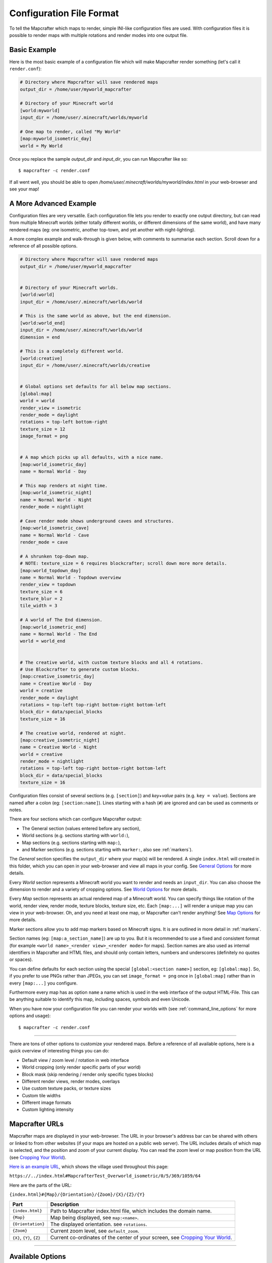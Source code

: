 =========================
Configuration File Format
=========================

To tell the Mapcrafter which maps to render, simple INI-like configuration
files are used. With configuration files it is possible to render maps with
multiple rotations and render modes into one output file. 

Basic Example
=============

Here is the most basic example of a configuration file which will make 
Mapcrafter render something (let's call it ``render.conf``):

.. code-block:: ini

    # Directory where Mapcrafter will save rendered maps
    output_dir = /home/user/myworld_mapcrafter

    # Directory of your Minecraft world
    [world:myworld]
    input_dir = /home/user/.minecraft/worlds/myworld

    # One map to render, called "My World"
    [map:myworld_isometric_day]
    world = My World

Once you replace the sample `output_dir` and `input_dir`, you can run Mapcrafter
like so: ::

    $ mapcrafter -c render.conf

If all went well, you should be able to open `/home/user/.minecraft/worlds/myworld/index.html`
in your web-browser and see your map!

A More Advanced Example
=======================

Configuration files are very versatile. Each configuration file lets you render 
to exactly one output directory, but can read from multiple Minecraft worlds 
(either totally different worlds, or different dimensions of the same world), 
and have many rendered maps (eg: one isometric, another top-town, and yet another 
with night-lighting).

A more complex example and walk-through is given below, with comments to summarise
each section. Scroll down for a reference of all possible options.

.. code-block:: ini

    # Directory where Mapcrafter will save rendered maps
    output_dir = /home/user/myworld_mapcrafter


    # Directory of your Minecraft worlds.
    [world:world]
    input_dir = /home/user/.minecraft/worlds/world

    # This is the same world as above, but the end dimension.
    [world:world_end]
    input_dir = /home/user/.minecraft/worlds/world
    dimension = end
    
    # This is a completely different world.
    [world:creative]
    input_dir = /home/user/.minecraft/worlds/creative


    # Global options set defaults for all below map sections.    
    [global:map]
    world = world
    render_view = isometric
    render_mode = daylight
    rotations = top-left bottom-right
    texture_size = 12
    image_format = png

    
    # A map which picks up all defaults, with a nice name.
    [map:world_isometric_day]
    name = Normal World - Day
    
    # This map renders at night time.
    [map:world_isometric_night]
    name = Normal World - Night
    render_mode = nightlight
    
    # Cave render mode shows underground caves and structures.
    [map:world_isometric_cave]
    name = Normal World - Cave
    render_mode = cave

    # A shrunken top-down map.
    # NOTE: texture_size = 6 requires blockcrafter; scroll down more more details.
    [map:world_topdown_day]
    name = Normal World - Topdown overview
    render_view = topdown
    texture_size = 6
    texture_blur = 2
    tile_width = 3

    # A world of The End dimension.
    [map:world_isometric_end]
    name = Normal World - The End
    world = world_end
    
    
    # The creative world, with custom texture blocks and all 4 rotations.
    # Use Blockcrafter to generate custom blocks.
    [map:creative_isometric_day]
    name = Creative World - Day
    world = creative
    render_mode = daylight
    rotations = top-left top-right bottom-right bottom-left
    block_dir = data/special_blocks
    texture_size = 16
    
    # The creative world, rendered at night.
    [map:creative_isometric_night]
    name = Creative World - Night
    world = creative
    render_mode = nightlight
    rotations = top-left top-right bottom-right bottom-left
    block_dir = data/special_blocks
    texture_size = 16


Configuration files consist of several sections (e.g. ``[section]``) and 
*key+value* pairs (e.g. ``key = value``). Sections are named after a colon
(eg: ``[section:name]``). Lines starting with a hash (``#``) are ignored and can
be used as comments or notes.

There are four sections which can configure Mapcrafter output:

* The General section (values entered before any section),
* World sections (e.g. sections starting with ``world:``),
* Map sections (e.g. sections starting with ``map:``),
* and Marker sections (e.g. sections starting with ``marker:``, also see :ref:`markers`).

The *General* section specifies the ``output_dir`` where your map(s) will be
rendered. A single ``index.html`` will created in this folder, which you can
open in your web-browser and view all maps in your config. See `General Options`_ 
for more details.

Every *World* section represents a Minecraft world you want to render and needs 
an ``input_dir``. You can also choose the dimension to render and a variety of 
cropping options. See `World Options`_ for more details.

Every *Map* section represents an actual rendered map of a Minecraft world. You
can specify things like rotation of the world, render view, render mode, texture
blocks, texture size, etc. Each ``[map:...]`` will render a unique map you can
view in your web-browser. Oh, and you need at least one map, or Mapcrafter
can't render anything! See `Map Options`_ for more details.

Marker sections allow you to add map markers based on Minecraft signs. It is
are outlined in more detail in :ref:`markers`.

Section names (eg: ``[map:a_section_name]``) are up to you. But it is
recommended to use a fixed and consistent format (for example 
``<world name>_<render view>_<render mode>`` for maps). Section names are also 
used as internal identifiers in Mapcrafter and HTML files, and should only 
contain letters, numbers and underscores (definitely no quotes or spaces).

You can define defaults for each section using the special ``[global:<section name>]``
section, eg: ``[global:map]``. So, if you prefer to use PNGs rather than JPEGs, 
you can set ``image_format = png`` once in ``[global:map]`` rather than in every 
``[map:...]`` you configure.

Furthermore every map has as option ``name`` a name which is used in the web
interface of the output HTML-File. This can be anything suitable to identify
this map, including spaces, symbols and even Unicode. 

When you have now your configuration file you can render your worlds with (see
:ref:`command_line_options` for more options and usage): ::

    $ mapcrafter -c render.conf

----

There are tons of other options to customize your rendered maps. Before a
reference of all available options, here is a quick overview of interesting
things you can do:

* Default view / zoom level / rotation in web interface
* World cropping (only render specific parts of your world)
* Block mask (skip rendering / render only specific types blocks)
* Different render views, render modes, overlays
* Use custom texture packs, or texture sizes
* Custom tile widths
* Different image formats
* Custom lighting intensity


.. _Mapcrafter URL:

Mapcrafter URLs
=================

Mapcrafter maps are displayed in your web-browser. The URL in your browser's
address bar can be shared with others or linked to from other websites (if
your maps are hosted on a public web server). The URL includes details of which
map is selected, and the position and zoom of your current display. You can
read the zoom level or map position from the URL (see `Cropping Your World`_).

`Here is an example URL <https://minecraft.ligos.net/worlds/Mapcrafter_Test/index.html#MapcrafterTest_Overworld_isometric/0/5/369/1059/64>`_, 
which shows the village used throughout this page:

``https://../index.html#MapcrafterTest_Overworld_isometric/0/5/369/1059/64``

Here are the parts of the URL:

``{index.html}#{Map}/{Orientation}/{Zoom}/{X}/{Z}/{Y}``

=========================  ======================================================================
Part                       Description                                       
=========================  ======================================================================
``{index.html}``           Path to Mapcrafter index.html file, which includes the domain name.
``{Map}``                  Map being displayed, see ``map:<name>``.
``{Orientation}``          The displayed orientation. see ``rotations``.
``{Zoom}``                 Current zoom level, see ``default_zoom``.
``{X}``, ``{Y}``, ``{Z}``  Current co-ordinates of the center of your screen, see `Cropping Your World`_.
=========================  ======================================================================

----

Available Options
=================

This is a reference section for all available options for Mapcrafter.


General Options
---------------

.. note::

    These options are relevant for all worlds and maps, so you must put them
    in the header before the first section starts

**Output Directory:** ``output_dir = <directory>``

    **Required**

    This is the directory where Mapcrafter saves your rendered map(s). Every time
    you run Mapcrafter, the renderer copies the template files from ``template_dir``
    into this directory and overwrites them, if they already exist. The renderer 
    creates an ``index.html`` file you can open with your web-browser. If you want
    to customize this HTML file, you should do this directly in the ``template_dir``
    because this file is overwritten every time you render the map (see :doc:`hacking`).

**Template Directory:** ``template_dir = <directory>``

    **Default:** default template directory (see :ref:`resources_textures`)

    This is the directory with the web template files. The renderer copies all
    files from this directory to the output directory. You should open the
    ``index.html`` file the output directory with your web-browser to see your
    rendered map!


**Background Color:** ``background_color = <hex color>``

    **Default:** ``#DDDDDD``

    This is the background color of your rendered map. You have to specify
    it like an HTML hex color (``#rrggbb``).
    
    The background color of the map is set with a CSS option in the template.
    Because the JPEG image format does not support transparency and some tiles
    are not completely used, you have to re-render your maps which use JPEGs
    if you change the background color.

-----


World Options
-------------

.. note::

    These options are for worlds. You can specify them in the world
    sections (starting with ``world:``) or you can specify them in the
    ``global:world`` section.  If you specify them in the global section, these
    options are default values and inherited into the world sections if you do
    not overwrite them.

**Input Directory:** ``input_dir = <directory>``

    **Required**

    This is the directory of your Minecraft world. The directory should contain
    a directory ``region/`` with the .mca region files.

**Dimension:** ``dimension = nether|overworld|end``

    **Default**: ``overworld``
    
    You can specify with this option the dimension of the world Mapcrafter should render.
    If you choose The Nether or The End, Mapcrafter will automagically detect the
    corresponding region directory. It will try the Bukkit region directory
    (for example ``myworld_nether/DIM-1/region``) first and then the directory of a normal
    vanilla server/client (for example ``myworld/DIM-1/region``).

.. note::

    If you want to render The Nether and want to see something, you should use 
    ``render_mode = cave`` or the ``crop_max_y`` option to remove the top bedrock layers.

**World Name:** ``world_name = <name>``

    **Default**: ``<name of the world section>``
    
    This is another name of the world, the name of the world the server uses.
    You don't usually need to specify this manually unless your server uses different
    world names and you want to use the `mapcrafter-playermarkers 
    <https://github.com/mapcrafter/mapcrafter-playermarkers>`_ script.

**Default View:** ``default_view = <x>,<z>,<y>``

    **Default**: Center of the map (0,0,64)
    
    You can specify the default center of the map with this option. Just specify a
    position in your Minecraft world you want as center when you open the map.

    This is useful if you want to crop your map and focus on the cropped part (see below).

**Default Zoom:** ``default_zoom = <zoomlevel>``

    **Default**: ``0``
    
    This is the default zoom level shown when you open the map. The default zoom level
    is 0 (completely zoomed out) and the maximum zoom level (completely zoomed in) can
    be read from the `Mapcrafter URL`_ in your web-browser.

**Default Rotation:** ``default_rotation = top-left|top-right|bottom-right|bottom-left``

    **Default**: First available rotation of the map
    
    This is the default rotation shown when you open the map. You can specify one of the 
    four available rotations. If a map doesn't have this rotation, the first available
    rotation will be shown. 

Cropping Your World
~~~~~~~~~~~~~~~~~~~

By using the following options you can crop your world and render only 
a specific part of it. You can combine vertical, horizontal and block mask
options in the same map.

**Vertical Cropping**

With these two options you can skip blocks above or below a specific level:

``crop_min_y = <number>``

    **Default:** -infinity

    This is the minimum y-coordinate of blocks Mapcrafter will render.
    0 is the lowest y-coordinate. In the overworld, bedrock kicks in at 4-8
    and sealevel is 64.

``crop_max_y = <number>``

    **Default:** infinity

    This is the maximum y-coordinate of blocks Mapcrafter will render.
    256 is the highest y-coordinate. In the overworld, most interesting things 
    happen below 128. For example, if you specify 32, you will "cut open" your world
    to see underground structures (see also ``render_mode = cave``).

    .. image:: img/world_crop_level32.png
       :align: center
       :alt: A world cropped at level 32 to show underground structures (crop_max_y = 32).


**Horizontal Cropping**

Furthermore there are two different types of world cropping:

1. Rectangular cropping:

  * You can specify limits for the x- and z-coordinates.
    The renderer will render only blocks contained in these boundaries.
    All are optional and default to infinite (or -infinite for minimum limits):
    
    * ``crop_min_x`` (minimum limit of x-coordinate)
    * ``crop_max_x`` (maximum limit of x-coordinate)
    * ``crop_min_z`` (minimum limit of z-coordinate)
    * ``crop_max_z`` (maximum limit of z-coordinate)

    .. image:: img/world_crop_rectangular.png
       :align: center
       :alt: A rectangular cropped world.


2. Circular cropping:

  * You can specify a block position as center and a radius.
    The renderer will render only blocks contained in this circle:
    
    * ``crop_center_x`` (**required**, x-coordinate of the center)
    * ``crop_center_z`` (**required**, z-coordinate of the center)
    * ``crop_radius`` (**required**, radius of the circle)

    .. image:: img/world_crop_circular.png
       :align: center
       :alt: A circular cropped world.

.. note::

    It's best to read positions from a ``render_view = topdown``, from 
    `Mapcrafter URLs`_, or using the ``F3`` debug screen within Minecraft, 
    as the x and z co-ordinates in bottom left of isometric maps might 
    not be what you expect (they assume a specific `y` coordinate which 
    usually isn't the block / hight you are pointing at). 

.. note::

    The renderer automatically centers circular cropped worlds and rectangular
    cropped worlds which have all four limits specified so the maximum
    zoom level of the rendered map does not unnecessarily become as high as 
    the original map. 

.. note::

    Changing the center of an already rendered map is complicated and 
    therefore not supported by the renderer. Due to that you should 
    completely re-render the map when you want to change the boundaries of 
    a cropped world. This also means that you should delete the already 
    rendered map (delete ``<output_dir>/<map_name>``).


**Block Mask Cropping**

Block mask is an extremely powerful cropping tool to hide or show specific block
types. It's use requires a little knowledge about how Minecraft stores block information,
and how Mapcrafter works with blocks.

.. note::

    Using numeric *block ids*, as described below, is a temporary thing. It works today,
    but at some point, it will no longer be supported. Minecraft textual block ids 
    (eg: ``minecraft:oak_wood``) will be implemented in the future. Beware!


Minecraft stores two pieces of information about each block: a *block id* and optional
*block data*. You can find details of *block ids* in the of `data values <https://minecraft.gamepedia.com/Java_Edition_data_values>`_
on the Minecraft wiki. *Block data* is different for each *block id* and can be
found on each block page on the Minecraft wiki. Since the *"flattening"* in Minecraft 
1.13, there are now many more *block ids* and less usage of *block data*.

Eg: `Wood <https://minecraft.gamepedia.com/Wood>`_ (which make up tree trunks) has
*block id* of ``minecraft:oak_wood`` (plus 11 other variations), and *block data* 
``axis`` of either ``x``, ``y`` or ``z``, which is the direction of the wood.

Mapcrafter doesn't work with ``minecraft:oak_wood axis=x``, it translates those into
simple numbers to render each block. You can find Mapcrafter ``blockid``'s by locating 
the *block id* + *block data* in one of the `texture block files <https://github.com/mapcrafter/mapcrafter/blob/world113/src/data/blocks/isometric_0_16.txt>`_,
and subtracting 2 from the line number. So the three axis of ``minecraft:oak_wood`` 
= ``4137-4139``. (That magic number *2* comes from a zero indexed array with one 
extra header line).

.. code-block:: text

    ....
    line 4138 - minecraft:oak_trapdoor facing=west,....
    line 4139 - minecraft:oak_wood axis=x color=4532,uv=4533
    line 4140 - minecraft:oak_wood axis=y color=4534,uv=4535
    line 4141 - minecraft:oak_wood axis=z color=4536,uv=4537
    line 4142 - minecraft:observer facing=down,powered=false color=4538,uv=4539
    ....

.. note::

    If you use Blockcrafter to create your own block data files and textures, the example
    ``blockid`` numbers given here will not work! Nor will the linked texture block data 
    file above. These examples only apply for vanilla Minecraft 1.13 - different Minecraft 
    versions, the presence of mods or custom resource packs will change these.



``block_mask = <block mask>``

    **Default:** *show all blocks*
    
    The block mask is a space separated list of block groups you want to 
    hide/show. If a ``!`` precedes a block group, all blocks of this block group are
    hidden, otherwise they are shown. Per default, all blocks are shown.
    All block ids should be entered as decimal numbers, based on their
    location in block data files. Possible block groups are:
    
    * All blocks:
      
      * ``*``
    
    * A single block (independent of block data):
      
      * ``[blockid]``
    
    * A single block with specific block data:
      
      * ``[blockid]:[blockdata]``
    
    * A range of blocks:
      
      * ``[blockid1]-[blockid2]``
    
    * All blocks with a specific id and ``(block data & bitmask) == specified data``:
      
      * ``[blockid]:[blockdata]b[bitmask]``
    
    For example:
    
    * Hide all blocks except blocks with id 1,7,8,9 or id 3 / data 2:
    
      * ``!* 1 3:2 7-9``
    
    * Show all blocks except grass (in various forms), dirt and coarse dirt:
    
      * ``!2376-2381 !1296 !2175``

    .. image:: img/world_crop_blockmask.png
       :align: center
       :alt: A world with grass and dirt removed.

-----


Map Options
-----------

.. note::

    These options are for maps. You can specify them in the map sections
    (the ones starting with ``map:``) or you can specify them in the ``global:map``
    section.  If you specify them in the global section, these options become
    default values and are inherited into the map sections if you do not overwrite
    them.

**Name:** ``name = <name>``

    **Default:** ``<name of the section>``

    .. image:: img/map_name.png
       :align: center
       :alt: Your map name appears in the drop down list of maps.

    This is the name for the rendered map. You will see this name in the dropdown 
    list of maps, so you should use a human-readable name (spaces, numbers, symbols, 
    even unicode are all OK). 
    
    The configuration section for this map has also a name (in square brackets).
    This section name is used for internal representation, command line arguments, 
    and on-disk directory names, so the section name should be unique and only use
    alphanumeric chars and underscore (definitely no spaces).


**Render View:** ``render_view = isometric|topdown|side``

    **Default:** ``isometric``

    This is the view that your world is rendered from. You can choose from
    different render views:

    :Isometric:
        .. image:: img/map_render_view_isometric.png

        A 3D isometric view with up to 4 rotations.
    
    :Topdown:
        .. image:: img/map_render_view_topdown.png

        A simple 2D top view.

    :Side:
        .. image:: img/map_render_view_side.png

        A 2.5D view similar to ``topdown``, but tilted.


**Render Mode:** ``render_mode = daylight|nightlight|plain|cave|cavelight``
	
    **Default:** ``daylight``

    This is the render mode to use when rendering the world. Possible
    render modes are:

    :Daylight:      
        .. image:: img/map_render_mode_daylight.png

        High quality render with daylight lighting.
    
    :Plain:
        .. image:: img/map_render_mode_plain.png

        Renders the world without any special lighting.                     
        Slightly faster than ``daylight`` but not as pretty.

    :Nightlight:    
        .. image:: img/map_render_mode_nightlight.png
                      
        Like ``daylight``, but renders at night.
        Hope your world has lots of torches!
    
    :Cave Light:    
        .. image:: img/map_render_mode_cavelight.png
                      
        Renders only underground caves so you can see underground.
        Blocks are colored based on their height to make them easier
        to recognize.

    :Cave:          
        .. image:: img/map_render_mode_cave.png

        Same as ``cavelight`` but with ``plain`` lighting.

.. note::

    The old option name ``rendermode`` is still available, but deprecated.
    Therefore you can still use it in old configuration files, but Mapcrafter
    will show a warning.

**Overlay:** ``overlay = slime|spawnday|spawnnight``

    **Default:** ``none``

    Additionally to a render mode, you can specify an overlay. An overlay is a
    special render mode that is rendered on top of your map and the selected
    render mode. The following overlays are used to show some interesting
    additional data extracted from the Minecraft world data:

    :Slime:
        .. image:: img/map_overlay_spawnslime.png
                    
        Highlights the chunks where slimes can spawn. 
        Note that other conditions need to be met for slimes to spawn 
        in the overlay areas (eg: swamps or flat worlds).

    :Spawnday:
        .. image:: img/map_overlay_spawnday.png
                    
        Shows where monsters can spawn at day. 
        You'll need to find dark caves to see this overlay (or use 
        ``render_mode = cave``).

    :Spawnnight:    
        .. image:: img/map_overlay_spawnnight.png
                    
        Shows where monsters can spawn at night. 
        This covers most of the map, except for areas with light sources.
    

    At the moment there is only one overlay per map section allowed because the overlay
    is rendered just like a render mode on top of the world. If you want to render
    multiple overlays, you need multiple map sections. This behavior might change in
    future Mapcrafter versions so you will be able to dynamically switch multiple
    overlays on and off in the web interface.

**Rotations** ``rotations = [top-left] [top-right] [bottom-right] [bottom-left]``

    **Default:** ``top-left``

    +----------------------------------------------+----------------------------------------------+
    | .. image:: img/map_rotations_topleft.png     | .. image:: img/map_rotations_topright.png    |
    |                                              |                                              |
    | **top-left**                                 | **top-right**                                |
    +----------------------------------------------+----------------------------------------------+
    | .. image:: img/map_rotations_bottomright.png | .. image:: img/map_rotations_bottomleft.png  |  
    |                                              |                                              |
    | **bottom-right**                             | **bottom-left**                              |
    +----------------------------------------------+----------------------------------------------+

    This is a list of directions to render the world from. You can rotate the
    world by n*90 degrees. Later in the output file you can interactively
    rotate your world. Possible values for this space-separated list are:
    ``top-left``, ``top-right``, ``bottom-right``, ``bottom-left``. 

    Top left means that north is on the top left side on the map (same thing
    for other directions).

**Texture Size** ``texture_size = 16|12|blockcrafter``

    **Default:** ``12``

    This is the size (in pixels) of the block textures. The default Minecraft
    textures are 16px, which gives this highest level of detail.

    The size of a tile is ``32 * texture_size``, so the higher the texture
    size, the more image data the renderer has to process and the more disk-space 
    is required. If you want a high detail, use texture size 16, but texture 
    size 12 looks still good and is faster to render.

    Mapcrafter's pre-rendered textures include sizes 16 and 12. If you want to 
    use other sizes, or custom resource packs you will need to generate them using 
    `Blockcrafter <https://github.com/mapcrafter/blockcrafter>`_.


**Block Directory** ``block_dir = <directory>``

    **Default:** ``data/blocks``

    This is the folder where texture block files are located. You can set this
    to use textures from a custom resource pack. 

    The standard Minecraft textures are included with Mapcrafter, if you want to
    use textures from a custom resource pack, you should use `Blockcrafter 
    <https://github.com/mapcrafter/blockcrafter>`_ to render texture block files.
    
    You can use the following command to find the location of the ``block_dir``
    Mapcrafter is using::

        $ mapcrafter --find-resources


**Tile Width** ``tile_width = <number>``

    **Default:** ``1``

    This lets you reduce the number of tiles / files Mapcrafter renders by merging 
    them together. Individual tiles will take longer to render, but fewer files 
    will be written to disk.

    This is a factor that is applied to the tile size. Every (square) tile is 
    usually one chunk wide (1:1). That is, one image at highest zoom generated 
    by Mapcrafter corresponds to one anvil chunk (or 16x16 Minecraft blocks). 
    If you set ``tile_width = 2`` one Mapcrafter tile will correspond to 2x2 
    anvil chunks (32x32 blocks), which is a 1:2 factor. So a larger
    ``tile_width`` will create a smaller number of larger image files, and each 
    change in your Minecraft world will cause a larger area to be re-rendered.
    
    Usually ``tile_width = 1`` works very well. But there are some circumstances
    where a larger tile width is beneficial, including: smaller ``texture_size``
    values, rendering to slower hard disks, and Windows systems. These all benefit 
    from fewer files of larger size. 

.. note::

    A larger ``tile_width`` requires considerably more RAM during rendering and 
    viewing, as more tiles and chunks are kept in memory and browsers need to work
    with larger images. Please increase this slowly and test carefully!

.. note::

    If you change a map's ``tile_width``, you need to delete existing files
    for your map so that smaller tiles are removed.
    

**Image Format** ``image_format = png|jpeg``

    **Default:** ``png``
    
    This is the image format the renderer uses for the tile images.
    You can render your maps to PNGs or to JPEGs. PNGs are lossless, 
    JPEGs are faster to write and need less disk space. Also consider
    the ``png_indexed`` and ``jpeg_quality`` options.

**PNG Indexed** ``png_indexed = true|false``

    **Default:** ``false``

    With this option you can make the renderer write indexed PNGs. Indexed PNGs
    use a color table with 256 colors instead of writing the RGBA values for 
    every pixel. 256 colors is usually enough for Mapcrafter's images, and 
    requires ~¼ of the disk-space.

**JPEG Quality** ``jpeg_quality = <number between 0 and 100>``

    **Default:** ``85``
    
    This is the quality to use for the JPEGs. It should be a number
    between 0 and 100, where 0 is the worst quality which needs the least disk space
    and 100 is the best quality which needs the most disk space.

**Lighting Intensity** ``lighting_intensity = <number>``

    **Default:** ``1.0``
    
    This is the lighting intensity, i.e. the strength the renderer applies the
    lighting to the rendered map. You can specify a value from 0.0 to 1.0, 
    where 1.0 means full lighting and 0.0 means no lighting.

**Lighting Water Intensity** ``lighting_water_intensity = <number>``

    **Default:** ``0.85``

    This is like the normal lighting intensity option, but used for blocks that are under
    water. Usually the effect of opaque looking deep water is created by rendering just
    the top water layer and then applying the lighting effect on the (dark) floor of the
    water. By decreasing the lighting intensity for blocks under water you can make the
    water look "more transparent".

    You might have to play around with this to find a configuration that you like.
    For me ``water_opacity=0.75`` and ``lighting_water_intensity=0.6`` didn't look bad.

**Render Biomes** ``render_biomes = true|false``

    **Default:** ``true``

    This setting makes the renderer to use the original biome colors for blocks
    like grass and leaves. 


**Use Image Mtimes** ``use_image_mtimes = true|false``

    **Default:** ``true``

    This setting specifies the way the renderer should check if re-rendering 
    tiles is required. This only applies when re-rendering an existing map.
    Different behaviors are:

    Use the tile image modification times (``true``):
        The renderer checks the modification times of the already rendered 
        tile images. Any tiles with chunk timestamps newer than
        this modification time are re-rendered.
    Use the time of the last rendering (``false``):
        The renderer saves the time of the last rendering.  All tiles
        with chunk timestamps newer than this last-render-time are
        re-rendered.

    You can force re-rendering all tiles using the ``-f`` command line option.

.. note::

    **Obsolete Options**

    Several options were removed in the Minecraft 1.13 overhaul in Mapcrafter 
    vNext. Some of these have been moved into the `blockcrafter 
    <https://github.com/mapcrafter/blockcrafter>`_ project.

    Options moved to blockcrafter: ``texture_dir``, ``texture_blur``, 
    ``water_opacity``, ``render_leaves_transparent``.

    Options removed entirely: ``crop_unpopulated_chunks`` (unpopulated chunks
    are always cropped), ``render_unknown_blocks`` (unknown blocks are extremely
    rare, and always rendered).

-----

.. _config_marker_options:

Marker Options
--------------

.. note::

    These options are for the marker groups. You can specify them in the marker
    sections (the ones starting with ``marker:``) or you can specify them in the 
    ``global:marker`` section.  If you specify them in the global section, these
    options are default values and inherited into the marker sections if you 
    do not overwrite them.

.. note::

    Marker options have no direct effect in Mapcrafter. You must use the separate 
    ``mapcrafter_markers`` executable. See :doc:`markers` for more information.

**Name:** ``name = <name>``

    **Default:** ``<name of the section>``
    
    .. image:: img/markers_list.png
       :align: center
       :alt: The names of marker groups.

    This is the name of the marker group. You should use a human-readable
    name  (spaces, numbers, symbols, even unicode are all OK) since this 
    name is displayed in the web-browser.

    The configuration section for each marker group has also a name (in square brackets).
    This section name is used for internal identifiers, so should be unique and only use
    alphanumeric chars and underscore (definitely no spaces).

**Matching Prefix:** ``prefix = <prefix>``

    **Default:** *Empty*
    
    This is the prefix a sign must have to be recognized as marker
    of this marker group. Example: If you choose ``[home]`` as prefix,
    all signs whose text starts with ``[home]`` are displayed as markers
    of this group.

    If you leave this empty, the marker section will match all signs.

**Matching Postfix:** ``postfix = <postfix>``

    **Default:** *Empty*
    
    This is the postfix a sign must have to be recognized as marker
    of this marker group.

.. note::

    Note that ``prefix`` and ``postfix`` may not overlap in the text sign to be
    matched. Example: If you have prefix ``foo`` and postfix ``oo bar`` and
    your sign text says ``foo bar``, it won't be matched. A sign with text
    ``foo ooaoo bar`` would be matched.

.. note::

    Marker configuration sections will only match each sign in your world once.
    You should order your ``[marker:..]`` sections to be from most specific to
    most generic. See :doc:`markers` for an example.


**Title Format:** ``title_format = <format>``

    **Default:** ``%(text)``
    
    You can change the title used for markers (the name shown when you 
    hover over a marker) by using different placeholders:
    
    =============== =======
    Placeholder     Meaning
    =============== =======
    ``%(text)``     Complete text of the sign without the prefix/postfix.
    ``%(prefix)``   Configured prefix of this marker group.
    ``%(postfix)``  Configured postfix of this marker group.
    ``%(textp)``    Complete text of the sign with the prefix/postfix.
    ``%(line1)``    First line of the sign.
    ``%(line2)``    Second line of the sign.
    ``%(line3)``    Third line of the sign.
    ``%(line4)``    Fourth line of the sign.
    ``%(x)``        X coordinate of the sign position.
    ``%(z)``        Z coordinate of the sign position.
    ``%(y)``        Y coordinate of the sign position.
    =============== =======
    
    The title of markers defaults to the text (without the prefix/postfix) of 
    the belonging sign, e.g. the placeholder ``%(text)``.
    
    You can use different placeholders and other text in this format
    string as well, for example ``Marker at x=%(x), y=%(y), z=%(z): %(text)``.

    TODO: find out if newlines can be rendered.

**Text Format:** ``text_format = <format>``

    **Default:** *Same as title_format*
    
    You can change the text shown in the marker popup windows as well.
    You can use the same placeholders you can use for the marker title.

    TODO: find out if HTML is rendered.

**Icon:** ``icon = <icon>``

    **Default:** *Default Leaflet marker icon*

    This is the icon used for the markers of this marker group. 
    If left blank, the default Leaflet marker icon is used (a blue
    map marker).

    When using a custom icon, you should also specify the size of your 
    custom icon in ``icon_size``.

    You can put your own icons into the ``static/markers/`` directory
    of your template directory. Then you only need to specify the
    filename of the icon, the path ``static/markers/`` is automatically
    prepended. 

**Icon Size:** ``icon_size = <size>``

    **Default:** ``[24, 24]``

    This is the size of your icon. Specify it like ``[width, height]``.
    The icon size defaults to 24x24 pixels.

**Match Empty Signs:** ``match_empty = true|false``

    **Default:** ``false``
    
    This option specifies whether empty signs can be matched as markers.
    You have to set this to ``true`` and ``prefix`` to empty to 
    match empty signs.

**Show Markers By Default:** ``show_default = true|false``

    **Default:** ``true``
    
    With this option you can hide a marker group in the web interface by
    default. If ``true``, the markers appear when you map loads. If ``false``
    the markers are hidden until you click on the marker list.
